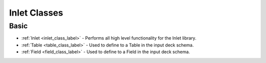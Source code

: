 
Inlet Classes
=============

Basic
*****

* :ref:`Inlet <inlet_class_label>` - Performs all high level functionality for the Inlet library.
* :ref:`Table <table_class_label>` - Used to define to a Table in the input deck schema.
* :ref:`Field <field_class_label>` - Used to define to a Field in the input deck schema.
